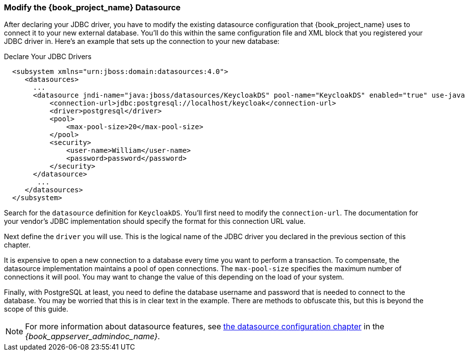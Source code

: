 
=== Modify the {book_project_name} Datasource

After declaring your JDBC driver, you  have to modify the existing datasource configuration that {book_project_name} uses
to connect it to your new external database.  You'll do
this within the same configuration file and XML block that you registered your JDBC driver in.  Here's an example
that sets up the connection to your new database:

.Declare Your JDBC Drivers
[source,xml]
----
  <subsystem xmlns="urn:jboss:domain:datasources:4.0">
     <datasources>
       ...
       <datasource jndi-name="java:jboss/datasources/KeycloakDS" pool-name="KeycloakDS" enabled="true" use-java-context="true">
           <connection-url>jdbc:postgresql://localhost/keycloak</connection-url>
           <driver>postgresql</driver>
           <pool>
               <max-pool-size>20</max-pool-size>
           </pool>
           <security>
               <user-name>William</user-name>
               <password>password</password>
           </security>
       </datasource>
        ...
     </datasources>
  </subsystem>
----

Search for the `datasource` definition for `KeycloakDS`.  You'll first need to modify the `connection-url`.  The
documentation for your vendor's JDBC implementation should specify the format for this connection URL value.

Next define the `driver` you will use.  This is the logical name of the JDBC driver you declared in the previous section of this
chapter.

It is expensive to open a new connection to a database every time you want to perform a transaction.  To compensate, the datasource
implementation maintains a pool of open connections.  The `max-pool-size` specifies the maximum number of connections it will pool.
You may want to change the value of this depending on the load of your system.

Finally, with PostgreSQL at least, you need to define the database username and password that is needed to connect to the database.  You
may be worried that this is in clear text in the example.  There are methods to obfuscate this, but this is beyond the
scope of this guide.

NOTE:  For more information about datasource features, see link:{book_appserver_datasource_link}[the datasource configuration chapter] in the _{book_appserver_admindoc_name}_.
